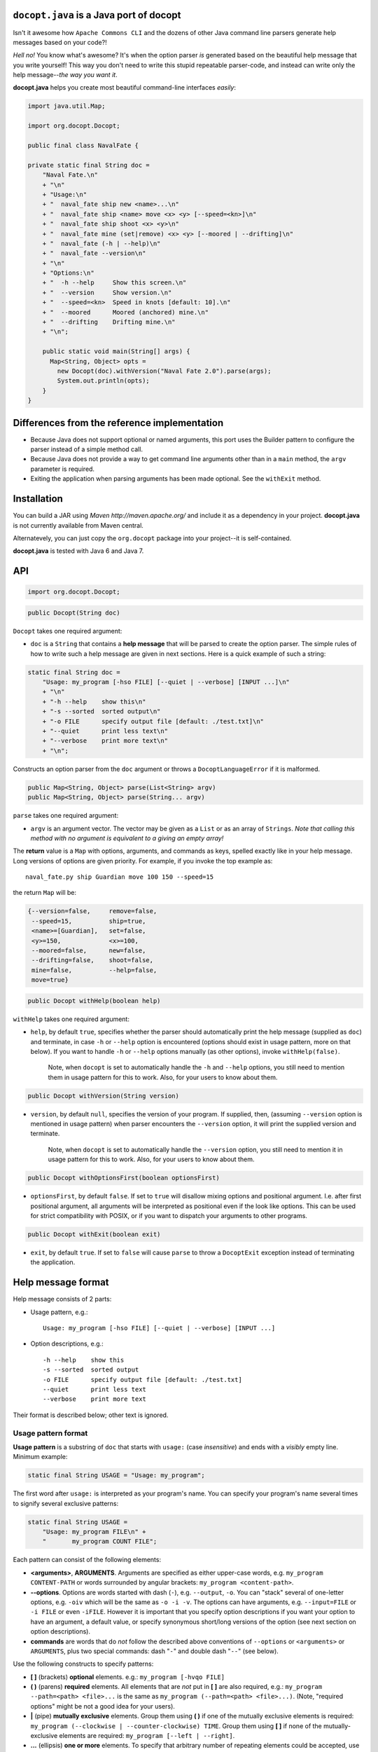 ``docopt.java`` is a Java port of docopt
======================================================================

Isn't it awesome how ``Apache Commons CLI`` and the dozens of other Java command
line parsers generate help messages based on your code?!

*Hell no!*  You know what's awesome?  It's when the option parser *is*
generated based on the beautiful help message that you write yourself!
This way you don't need to write this stupid repeatable parser-code,
and instead can write only the help message--*the way you want it*.

**docopt.java** helps you create most beautiful command-line interfaces
*easily*:

.. code:: java

  import java.util.Map;
      
  import org.docopt.Docopt;
      
  public final class NavalFate {
      
  private static final String doc =
      "Naval Fate.\n"
      + "\n"
      + "Usage:\n"
      + "  naval_fate ship new <name>...\n"
      + "  naval_fate ship <name> move <x> <y> [--speed=<kn>]\n"
      + "  naval_fate ship shoot <x> <y>\n"
      + "  naval_fate mine (set|remove) <x> <y> [--moored | --drifting]\n"
      + "  naval_fate (-h | --help)\n"
      + "  naval_fate --version\n"
      + "\n"
      + "Options:\n"
      + "  -h --help     Show this screen.\n"
      + "  --version     Show version.\n"
      + "  --speed=<kn>  Speed in knots [default: 10].\n"
      + "  --moored      Moored (anchored) mine.\n"
      + "  --drifting    Drifting mine.\n"
      + "\n";
  
      public static void main(String[] args) {
        Map<String, Object> opts =
          new Docopt(doc).withVersion("Naval Fate 2.0").parse(args);
          System.out.println(opts);
      }
  }

Differences from the reference implementation
======================================================================

- Because Java does not support optional or named arguments, this port uses the
  Builder pattern to configure the parser instead of a simple method call.

- Because Java does not provide a way to get command line arguments other than
  in a ``main`` method, the ``argv`` parameter is required.
  
- Exiting the application when parsing arguments has been made optional. See the
  ``withExit`` method.  

Installation
======================================================================

You can build a JAR using `Maven http://maven.apache.org/` and include it as a
dependency in your project. **docopt.java** is not currently available from Maven
central.

Alternatevely, you can just copy the ``org.docopt`` package into your project--it
is self-contained.

**docopt.java** is tested with Java 6 and Java 7.

API
======================================================================

.. code:: java

  import org.docopt.Docopt;
  
.. code:: java

  public Docopt(String doc)

``Docopt`` takes one required argument:

- ``doc`` is a ``String`` that contains a **help message** that will be parsed to
  create the option parser.  The simple rules of how to write such a
  help message are given in next sections.  Here is a quick example of
  such a string:

.. code:: java

  static final String doc =
      "Usage: my_program [-hso FILE] [--quiet | --verbose] [INPUT ...]\n"
      + "\n"
      + "-h --help    show this\n"
      + "-s --sorted  sorted output\n"
      + "-o FILE      specify output file [default: ./test.txt]\n"
      + "--quiet      print less text\n"
      + "--verbose    print more text\n"
      + "\n";

Constructs an option parser from the ``doc`` argument or throws a
``DocoptLanguageError`` if it is malformed.

.. code:: java

  public Map<String, Object> parse(List<String> argv)
  public Map<String, Object> parse(String... argv)
  
``parse`` takes one required argument:

- ``argv`` is an argument vector. The vector may be given as a ``List`` or as an
  array of ``Strings``. *Note that calling this method with no argument is
  equivalent to a giving an empty array!*

The **return** value is a ``Map`` with options, arguments, and commands as keys,
spelled exactly like in your help message. Long versions of options are given
priority. For example, if you invoke the top example as::

  naval_fate.py ship Guardian move 100 150 --speed=15

the return ``Map`` will be:

.. code:: java

  {--version=false,     remove=false,
   --speed=15,          ship=true,
   <name>=[Guardian],   set=false,
   <y>=150,             <x>=100,
   --moored=false,      new=false,
   --drifting=false,    shoot=false,
   mine=false,          --help=false,
   move=true}

.. code:: java

  public Docopt withHelp(boolean help)

``withHelp`` takes one required argument:

- ``help``, by default ``true``, specifies whether the parser should
  automatically print the help message (supplied as ``doc``) and
  terminate, in case ``-h`` or ``--help`` option is encountered
  (options should exist in usage pattern, more on that below). If you
  want to handle ``-h`` or ``--help`` options manually (as other
  options), invoke ``withHelp(false)``.

    Note, when ``docopt`` is set to automatically handle the ``-h`` and
    ``--help`` options, you still need to mention them in usage pattern for this
    to work. Also, for your users to know about them.

.. code:: java

  public Docopt withVersion(String version)

- ``version``, by default ``null``, specifies the version of your program. If
  supplied, then, (assuming ``--version`` option is mentioned in usage pattern)
  when parser encounters the ``--version`` option, it will print the supplied
  version and terminate.

    Note, when ``docopt`` is set to automatically handle the ``--version``
    option, you still need to mention it in usage pattern for this to work.
    Also, for your users to know about them.

.. code:: java

  public Docopt withOptionsFirst(boolean optionsFirst)

- ``optionsFirst``, by default ``false``.  If set to ``true`` will
  disallow mixing options and positional argument. I.e. after first
  positional argument, all arguments will be interpreted as positional
  even if the look like options. This can be used for strict
  compatibility with POSIX, or if you want to dispatch your arguments
  to other programs.

.. code:: java

  public Docopt withExit(boolean exit)

- ``exit``, by default ``true``. If set to ``false`` will cause ``parse`` to
  throw a ``DocoptExit`` exception instead of terminating the application.

Help message format
======================================================================

Help message consists of 2 parts:

- Usage pattern, e.g.::

    Usage: my_program [-hso FILE] [--quiet | --verbose] [INPUT ...]

- Option descriptions, e.g.::

    -h --help    show this
    -s --sorted  sorted output
    -o FILE      specify output file [default: ./test.txt]
    --quiet      print less text
    --verbose    print more text

Their format is described below; other text is ignored.

Usage pattern format
----------------------------------------------------------------------

**Usage pattern** is a substring of ``doc`` that starts with
``usage:`` (case *insensitive*) and ends with a *visibly* empty line.
Minimum example:

.. code:: java

    static final String USAGE = "Usage: my_program";

The first word after ``usage:`` is interpreted as your program's name.
You can specify your program's name several times to signify several
exclusive patterns:

.. code:: java

  static final String USAGE = 
      "Usage: my_program FILE\n" +
      "       my_program COUNT FILE";

Each pattern can consist of the following elements:

- **<arguments>**, **ARGUMENTS**. Arguments are specified as either
  upper-case words, e.g. ``my_program CONTENT-PATH`` or words
  surrounded by angular brackets: ``my_program <content-path>``.

- **--options**.  Options are words started with dash (``-``), e.g.
  ``--output``, ``-o``.  You can "stack" several of one-letter
  options, e.g. ``-oiv`` which will be the same as ``-o -i -v``. The
  options can have arguments, e.g.  ``--input=FILE`` or ``-i FILE`` or
  even ``-iFILE``. However it is important that you specify option
  descriptions if you want your option to have an argument, a default
  value, or specify synonymous short/long versions of the option (see
  next section on option descriptions).

- **commands** are words that do *not* follow the described above
  conventions of ``--options`` or ``<arguments>`` or ``ARGUMENTS``,
  plus two special commands: dash "``-``" and double dash "``--``"
  (see below).

Use the following constructs to specify patterns:

- **[ ]** (brackets) **optional** elements.  e.g.: ``my_program
  [-hvqo FILE]``

- **( )** (parens) **required** elements.  All elements that are *not*
  put in **[ ]** are also required, e.g.: ``my_program
  --path=<path> <file>...`` is the same as ``my_program
  (--path=<path> <file>...)``.  (Note, "required options" might be not
  a good idea for your users).

- **|** (pipe) **mutually exclusive** elements. Group them using **(
  )** if one of the mutually exclusive elements is required:
  ``my_program (--clockwise | --counter-clockwise) TIME``. Group
  them using **[ ]** if none of the mutually-exclusive elements are
  required: ``my_program [--left | --right]``.

- **...** (ellipsis) **one or more** elements. To specify that
  arbitrary number of repeating elements could be accepted, use
  ellipsis (``...``), e.g.  ``my_program FILE ...`` means one or
  more ``FILE``-s are accepted.  If you want to accept zero or more
  elements, use brackets, e.g.: ``my_program [FILE ...]``. Ellipsis
  works as a unary operator on the expression to the left.

- **[options]** (case sensitive) shortcut for any options.  You can
  use it if you want to specify that the usage pattern could be
  provided with any options defined below in the option-descriptions
  and do not want to enumerate them all in usage-pattern.

- "``[--]``". Double dash "``--``" is used by convention to separate
  positional arguments that can be mistaken for options. In order to
  support this convention add "``[--]``" to your usage patterns.

- "``[-]``". Single dash "``-``" is used by convention to signify that
  ``stdin`` is used instead of a file. To support this add "``[-]``"
  to your usage patterns. "``-``" acts as a normal command.

If your pattern allows to match argument-less option (a flag) several
times::

  Usage: my_program [-v | -vv | -vvv]

then number of occurrences of the option will be counted. I.e.
``args['-v']`` will be ``2`` if program was invoked as ``my_program
-vv``. Same works for commands.

If your usage patterns allows to match same-named option with argument
or positional argument several times, the matched arguments will be
collected into a list::

  Usage: my_program <file> <file> --path=<path>...

I.e. invoked with ``my_program file1 file2 --path=./here
--path=./there`` the returned dict will contain ``args['<file>'] ==
['file1', 'file2']`` and ``args['--path'] == ['./here', './there']``.


Option descriptions format
----------------------------------------------------------------------

**Option descriptions** consist of a list of options that you put
below your usage patterns.

It is necessary to list option descriptions in order to specify:

- synonymous short and long options,
- if an option has an argument,
- if option's argument has a default value.

The rules are as follows:

- Every line in ``doc`` that starts with ``-`` or ``--`` (not counting
  spaces) is treated as an option description, e.g.::

    Options:
      --verbose   # GOOD
      -o FILE     # GOOD
    Other: --bad  # BAD, line does not start with dash "-"

- To specify that option has an argument, put a word describing that
  argument after space (or equals "``=``" sign) as shown below. Follow
  either <angular-brackets> or UPPER-CASE convention for options'
  arguments.  You can use comma if you want to separate options. In
  the example below, both lines are valid, however you are recommended
  to stick to a single style.::

    -o FILE --output=FILE       # without comma, with "=" sign
    -i <file>, --input <file>   # with comma, without "=" sing

- Use two spaces to separate options with their informal description::

    --verbose More text.   # BAD, will be treated as if verbose option had
                           # an argument "More", so use 2 spaces instead
    -q        Quit.        # GOOD
    -o FILE   Output file. # GOOD
    --stdout  Use stdout.  # GOOD, 2 spaces

- If you want to set a default value for an option with an argument,
  put it into the option-description, in form ``[default:
  <my-default-value>]``::

    --coefficient=K  The K coefficient [default: 2.95]
    --output=FILE    Output file [default: test.txt]
    --directory=DIR  Some directory [default: ./]

- If the option is not repeatable, the value inside ``[default: ...]``
  will be interpreted as string.  If it *is* repeatable, it will be
  splited into a list on whitespace::

    Usage: my_program [--repeatable=<arg> --repeatable=<arg>]
                         [--another-repeatable=<arg>]...
                         [--not-repeatable=<arg>]

    # will be ['./here', './there']
    --repeatable=<arg>          [default: ./here ./there]

    # will be ['./here']
    --another-repeatable=<arg>  [default: ./here]

    # will be './here ./there', because it is not repeatable
    --not-repeatable=<arg>      [default: ./here ./there]

Changelog
======================================================================

**docopt.java** follows `semantic versioning <http://semver.org>`_.

- 0.6.0 Initial port based on version 0.6.1 of the `reference implementation
  <https://github.com/docopt/docopt>`_. All language agnostic tests pass.
